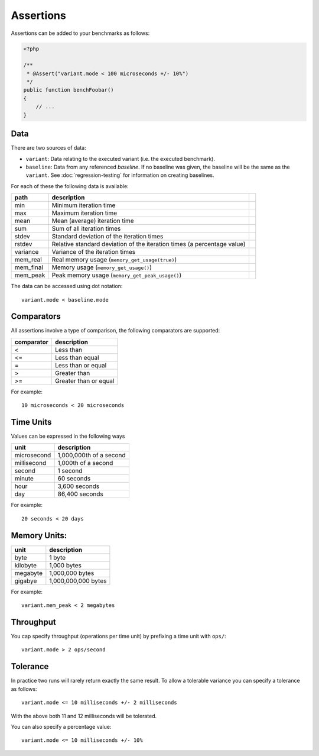 Assertions
==========

Assertions can be added to your benchmarks as follows:

.. code-block:: php

    <?php

    /**
     * @Assert("variant.mode < 100 microseconds +/- 10%")
     */
    public function benchFoobar()
    {
        // ...
    }

Data
----

There are two sources of data:

- ``variant``: Data relating to the executed variant (i.e. the executed benchmark).
- ``baseline``: Data from any referenced *baseline*. If no baseline was given,
  the baseline will be the same as the ``variant``. See
  :doc:`regression-testing` for information on creating baselines.

For each of these the following data is available:

.. csv-table::
    :header: "path", "description"

    "min", "Minimum iteration time"
    "max", "Maximum iteration time"
    "mean", "Mean (average) iteration time"
    "sum", "Sum of all iteration times"
    "stdev", "Standard deviation of the iteration times"
    "rstdev", "Relative standard deviation of the iteration times (a percentage value)"
    "variance", "Variance of the iteration times",
    "mem_real", "Real memory usage (``memory_get_usage(true)``)",
    "mem_final", "Memory usage (``memory_get_usage()``)",
    "mem_peak", "Peak memory usage (``memory_get_peak_usage()``)",

The data can be accessed using dot notation::

    variant.mode < baseline.mode

Comparators
-----------

All assertions involve a type of comparison, the following comparators are
supported:

.. csv-table::
    :header: "comparator", "description"

    "<", "Less than"
    "<=", "Less than equal"
    "=", "Less than or equal"
    ">", "Greater than"
    ">=", "Greater than or equal"

For example:

::

    10 microseconds < 20 microseconds


Time Units
----------

Values can be expressed in the following ways

.. csv-table::
    :header: "unit", "description"

    "microsecond", "1,000,000th of a second"
    "millisecond", "1,000th of a second"
    "second", "1 second"
    "minute", "60 seconds"
    "hour", "3,600 seconds"
    "day", "86,400 seconds"

For example:

::

    20 seconds < 20 days

Memory Units:
-------------

.. csv-table::
    :header: "unit", "description"

    "byte", "1 byte"
    "kilobyte", "1,000 bytes"
    "megabyte", "1,000,000 bytes"
    "gigabye", "1,000,000,000 bytes"

For example:

::

    variant.mem_peak < 2 megabytes

Throughput
----------

You cap specify throughput (operations per time unit) by prefixing a time unit
with ``ops/``:

::

    variant.mode > 2 ops/second

Tolerance
---------

In practice two runs will rarely return exactly the same result. To allow a
tolerable variance you can specify a tolerance as follows:

::

    variant.mode <= 10 milliseconds +/- 2 milliseconds

With the above both 11 and 12 milliseconds will be tolerated.

You can also specify a percentage value:

::

    variant.mode <= 10 milliseconds +/- 10%
